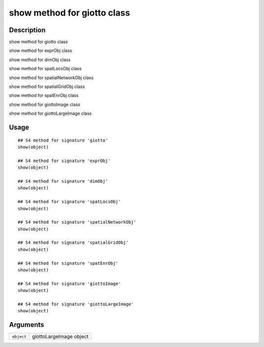 show method for giotto class
----------------------------

Description
~~~~~~~~~~~

show method for giotto class

show method for exprObj class

show method for dimObj class

show method for spatLocsObj class

show method for spatialNetworkObj class

show method for spatialGridObj class

show method for spatEnrObj class

show method for giottoImage class

show method for giottoLargeImage class

Usage
~~~~~

::

   ## S4 method for signature 'giotto'
   show(object)

   ## S4 method for signature 'exprObj'
   show(object)

   ## S4 method for signature 'dimObj'
   show(object)

   ## S4 method for signature 'spatLocsObj'
   show(object)

   ## S4 method for signature 'spatialNetworkObj'
   show(object)

   ## S4 method for signature 'spatialGridObj'
   show(object)

   ## S4 method for signature 'spatEnrObj'
   show(object)

   ## S4 method for signature 'giottoImage'
   show(object)

   ## S4 method for signature 'giottoLargeImage'
   show(object)

Arguments
~~~~~~~~~

+-----------------------------------+-----------------------------------+
| ``object``                        | giottoLargeImage object           |
+-----------------------------------+-----------------------------------+
